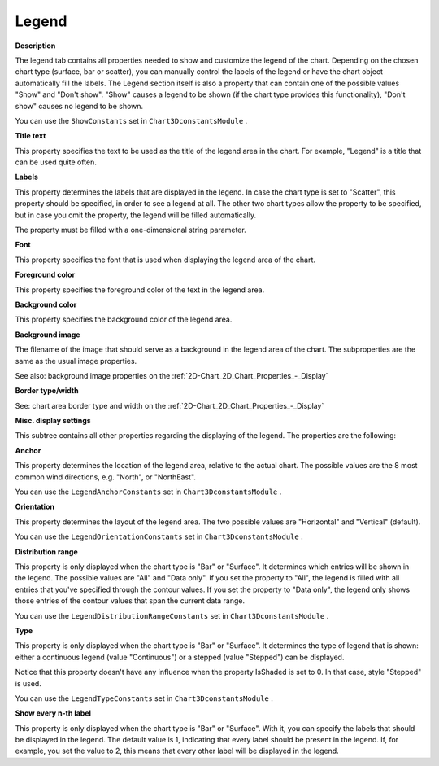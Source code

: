 

.. _3D-Chart_3D_Chart_Properties_-_Legend:


Legend
======

**Description** 

The legend tab contains all properties needed to show and customize the legend of the chart. Depending on the chosen chart type (surface, bar or scatter), you can manually control the labels of the legend or have the chart object automatically fill the labels. The Legend section itself is also a property that can contain one of the possible values "Show" and "Don't show". "Show" causes a legend to be shown (if the chart type provides this functionality), "Don't show" causes no legend to be shown.



You can use the ``ShowConstants``  set in ``Chart3DconstantsModule`` .



**Title text** 

This property specifies the text to be used as the title of the legend area in the chart. For example, "Legend" is a title that can be used quite often.



**Labels** 

This property determines the labels that are displayed in the legend. In case the chart type is set to "Scatter", this property should be specified, in order to see a legend at all. The other two chart types allow the property to be specified, but in case you omit the property, the legend will be filled automatically. 



The property must be filled with a one-dimensional string parameter.



**Font** 

This property specifies the font that is used when displaying the legend area of the chart.



**Foreground color** 

This property specifies the foreground color of the text in the legend area.



**Background color** 

This property specifies the background color of the legend area.





**Background image** 

The filename of the image that should serve as a background in the legend area of the chart. The subproperties are the same as the usual image properties.



See also: background image properties on the :ref:`2D-Chart_2D_Chart_Properties_-_Display`  





**Border type/width** 

See: chart area border type and width on the :ref:`2D-Chart_2D_Chart_Properties_-_Display`  





**Misc. display settings** 

This subtree contains all other properties regarding the displaying of the legend. The properties are the following:



**Anchor** 

This property determines the location of the legend area, relative to the actual chart. The possible values are the 8 most common wind directions, e.g. "North", or "NorthEast".



You can use the ``LegendAnchorConstants``  set in ``Chart3DconstantsModule`` .



**Orientation** 

This property determines the layout of the legend area. The two possible values are "Horizontal" and "Vertical" (default).



You can use the ``LegendOrientationConstants``  set in ``Chart3DconstantsModule`` .



**Distribution range** 

This property is only displayed when the chart type is "Bar" or "Surface". It determines which entries will be shown in the legend. The possible values are "All" and "Data only". If you set the property to "All", the legend is filled with all entries that you've specified through the contour values. If you set the property to "Data only", the legend only shows those entries of the contour values that span the current data range.



You can use the ``LegendDistributionRangeConstants``  set in ``Chart3DconstantsModule`` .



**Type** 

This property is only displayed when the chart type is "Bar" or "Surface". It determines the type of legend that is shown: either a continuous legend (value "Continuous") or a stepped (value "Stepped") can be displayed.



Notice that this property doesn't have any influence when the property IsShaded is set to 0. In that case, style "Stepped" is used.



You can use the ``LegendTypeConstants``  set in ``Chart3DconstantsModule`` .



**Show every n-th label** 

This property is only displayed when the chart type is "Bar" or "Surface". With it, you can specify the labels that should be displayed in the legend. The default value is 1, indicating that every label should be present in the legend. If, for example, you set the value to 2, this means that every other label will be displayed in the legend.









